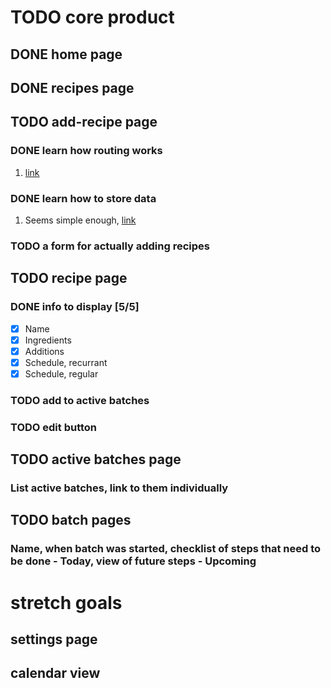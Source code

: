 * TODO core product
** DONE home page
   CLOSED: [2018-03-08 Thu 17:54]
** DONE recipes page
   CLOSED: [2018-03-11 Sun 17:17]
** TODO add-recipe page
*** DONE learn how routing works
    CLOSED: [2018-03-07 Wed 21:54]
**** [[https://facebook.github.io/react-native/docs/navigation.html][link]]
*** DONE learn how to store data
    CLOSED: [2018-03-08 Thu 17:54]
**** Seems simple enough, [[https://facebook.github.io/react-native/docs/asyncstorage.html][link]]
*** TODO a form for actually adding recipes
** TODO recipe page
*** DONE info to display [5/5] 
    CLOSED: [2018-03-09 Fri 17:50]
    - [X] Name
    - [X] Ingredients
    - [X] Additions
    - [X] Schedule, recurrant
    - [X] Schedule, regular
*** TODO add to active batches
*** TODO edit button
** TODO active batches page
*** List active batches, link to them individually
** TODO batch pages
*** Name, when batch was started, checklist of steps that need to be done - Today, view of future steps - Upcoming
* stretch goals
** settings page
** calendar view

